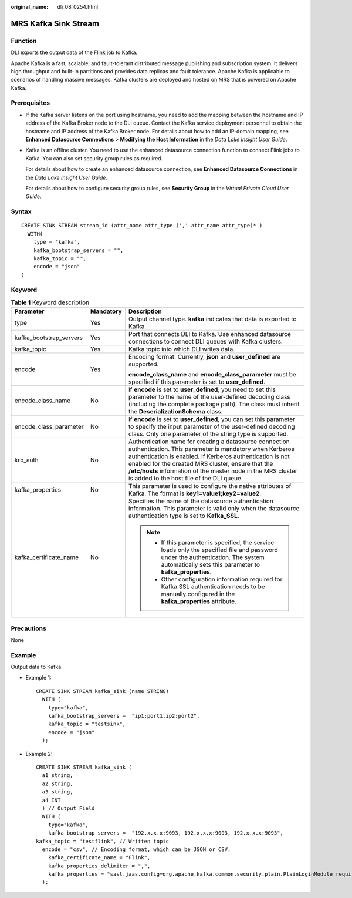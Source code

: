 :original_name: dli_08_0254.html

.. _dli_08_0254:

MRS Kafka Sink Stream
=====================

Function
--------

DLI exports the output data of the Flink job to Kafka.

Apache Kafka is a fast, scalable, and fault-tolerant distributed message publishing and subscription system. It delivers high throughput and built-in partitions and provides data replicas and fault tolerance. Apache Kafka is applicable to scenarios of handling massive messages. Kafka clusters are deployed and hosted on MRS that is powered on Apache Kafka.

Prerequisites
-------------

-  If the Kafka server listens on the port using hostname, you need to add the mapping between the hostname and IP address of the Kafka Broker node to the DLI queue. Contact the Kafka service deployment personnel to obtain the hostname and IP address of the Kafka Broker node. For details about how to add an IP-domain mapping, see **Enhanced Datasource Connections** > **Modifying the Host Information** in the *Data Lake Insight User Guide*.

-  Kafka is an offline cluster. You need to use the enhanced datasource connection function to connect Flink jobs to Kafka. You can also set security group rules as required.

   For details about how to create an enhanced datasource connection, see **Enhanced Datasource Connections** in the *Data Lake Insight User Guide*.

   For details about how to configure security group rules, see **Security Group** in the *Virtual Private Cloud User Guide*.

Syntax
------

::

   CREATE SINK STREAM stream_id (attr_name attr_type (',' attr_name attr_type)* )
     WITH(
       type = "kafka",
       kafka_bootstrap_servers = "",
       kafka_topic = "",
       encode = "json"
   )

Keyword
-------

.. table:: **Table 1** Keyword description

   +-------------------------+-----------------------+---------------------------------------------------------------------------------------------------------------------------------------------------------------------------------------------------------------------------------------------------------------------------------------------------------------------------------------------------+
   | Parameter               | Mandatory             | Description                                                                                                                                                                                                                                                                                                                                       |
   +=========================+=======================+===================================================================================================================================================================================================================================================================================================================================================+
   | type                    | Yes                   | Output channel type. **kafka** indicates that data is exported to Kafka.                                                                                                                                                                                                                                                                          |
   +-------------------------+-----------------------+---------------------------------------------------------------------------------------------------------------------------------------------------------------------------------------------------------------------------------------------------------------------------------------------------------------------------------------------------+
   | kafka_bootstrap_servers | Yes                   | Port that connects DLI to Kafka. Use enhanced datasource connections to connect DLI queues with Kafka clusters.                                                                                                                                                                                                                                   |
   +-------------------------+-----------------------+---------------------------------------------------------------------------------------------------------------------------------------------------------------------------------------------------------------------------------------------------------------------------------------------------------------------------------------------------+
   | kafka_topic             | Yes                   | Kafka topic into which DLI writes data.                                                                                                                                                                                                                                                                                                           |
   +-------------------------+-----------------------+---------------------------------------------------------------------------------------------------------------------------------------------------------------------------------------------------------------------------------------------------------------------------------------------------------------------------------------------------+
   | encode                  | Yes                   | Encoding format. Currently, **json** and **user_defined** are supported.                                                                                                                                                                                                                                                                          |
   |                         |                       |                                                                                                                                                                                                                                                                                                                                                   |
   |                         |                       | **encode_class_name** and **encode_class_parameter** must be specified if this parameter is set to **user_defined**.                                                                                                                                                                                                                              |
   +-------------------------+-----------------------+---------------------------------------------------------------------------------------------------------------------------------------------------------------------------------------------------------------------------------------------------------------------------------------------------------------------------------------------------+
   | encode_class_name       | No                    | If **encode** is set to **user_defined**, you need to set this parameter to the name of the user-defined decoding class (including the complete package path). The class must inherit the **DeserializationSchema** class.                                                                                                                        |
   +-------------------------+-----------------------+---------------------------------------------------------------------------------------------------------------------------------------------------------------------------------------------------------------------------------------------------------------------------------------------------------------------------------------------------+
   | encode_class_parameter  | No                    | If **encode** is set to **user_defined**, you can set this parameter to specify the input parameter of the user-defined decoding class. Only one parameter of the string type is supported.                                                                                                                                                       |
   +-------------------------+-----------------------+---------------------------------------------------------------------------------------------------------------------------------------------------------------------------------------------------------------------------------------------------------------------------------------------------------------------------------------------------+
   | krb_auth                | No                    | Authentication name for creating a datasource connection authentication. This parameter is mandatory when Kerberos authentication is enabled. If Kerberos authentication is not enabled for the created MRS cluster, ensure that the **/etc/hosts** information of the master node in the MRS cluster is added to the host file of the DLI queue. |
   +-------------------------+-----------------------+---------------------------------------------------------------------------------------------------------------------------------------------------------------------------------------------------------------------------------------------------------------------------------------------------------------------------------------------------+
   | kafka_properties        | No                    | This parameter is used to configure the native attributes of Kafka. The format is **key1=value1;key2=value2**.                                                                                                                                                                                                                                    |
   +-------------------------+-----------------------+---------------------------------------------------------------------------------------------------------------------------------------------------------------------------------------------------------------------------------------------------------------------------------------------------------------------------------------------------+
   | kafka_certificate_name  | No                    | Specifies the name of the datasource authentication information. This parameter is valid only when the datasource authentication type is set to **Kafka_SSL**.                                                                                                                                                                                    |
   |                         |                       |                                                                                                                                                                                                                                                                                                                                                   |
   |                         |                       | .. note::                                                                                                                                                                                                                                                                                                                                         |
   |                         |                       |                                                                                                                                                                                                                                                                                                                                                   |
   |                         |                       |    -  If this parameter is specified, the service loads only the specified file and password under the authentication. The system automatically sets this parameter to **kafka_properties**.                                                                                                                                                      |
   |                         |                       |    -  Other configuration information required for Kafka SSL authentication needs to be manually configured in the **kafka_properties** attribute.                                                                                                                                                                                                |
   +-------------------------+-----------------------+---------------------------------------------------------------------------------------------------------------------------------------------------------------------------------------------------------------------------------------------------------------------------------------------------------------------------------------------------+

Precautions
-----------

None

Example
-------

Output data to Kafka.

-  Example 1:

   ::

      CREATE SINK STREAM kafka_sink (name STRING)
        WITH (
          type="kafka",
          kafka_bootstrap_servers =  "ip1:port1,ip2:port2",
          kafka_topic = "testsink",
          encode = "json"
        );

-  Example 2:

   ::

      CREATE SINK STREAM kafka_sink (
        a1 string,
        a2 string,
        a3 string,
        a4 INT
        ) // Output Field
        WITH (
          type="kafka",
          kafka_bootstrap_servers =  "192.x.x.x:9093, 192.x.x.x:9093, 192.x.x.x:9093",
      kafka_topic = "testflink", // Written topic
        encode = "csv", // Encoding format, which can be JSON or CSV.
          kafka_certificate_name = "Flink",
          kafka_properties_delimiter = ",",
          kafka_properties = "sasl.jaas.config=org.apache.kafka.common.security.plain.PlainLoginModule required username=\"xxx\" password=\"xxx\";,sasl.mechanism=PLAIN,security.protocol=SASL_SSL"
        );
